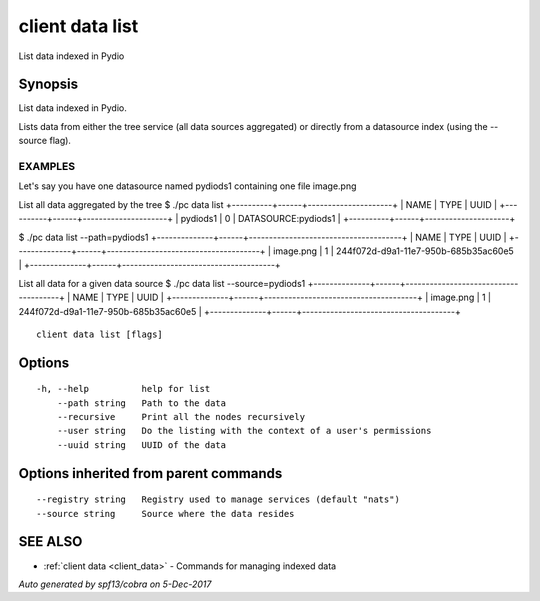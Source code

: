 .. _client_data_list:

client data list
----------------

List data indexed in Pydio

Synopsis
~~~~~~~~


List data indexed in Pydio.

Lists data from either the tree service (all data sources aggregated) or directly from a datasource index (using
the --source flag).

EXAMPLES
========
Let's say you have one datasource named pydiods1 containing one file image.png

List all data aggregated by the tree
$ ./pc data list
+----------+------+---------------------+
|   NAME   | TYPE |        UUID         |
+----------+------+---------------------+
| pydiods1 |    0 | DATASOURCE:pydiods1 |
+----------+------+---------------------+

$ ./pc data list --path=pydiods1
+--------------+------+--------------------------------------+
|     NAME     | TYPE |                 UUID                 |
+--------------+------+--------------------------------------+
| image.png    |    1 | 244f072d-d9a1-11e7-950b-685b35ac60e5 |
+--------------+------+--------------------------------------+

List all data for a given data source
$ ./pc data list --source=pydiods1
+--------------+------+--------------------------------------+
|     NAME     | TYPE |                 UUID                 |
+--------------+------+--------------------------------------+
| image.png    |    1 | 244f072d-d9a1-11e7-950b-685b35ac60e5 |
+--------------+------+--------------------------------------+



::

  client data list [flags]

Options
~~~~~~~

::

  -h, --help          help for list
      --path string   Path to the data
      --recursive     Print all the nodes recursively
      --user string   Do the listing with the context of a user's permissions
      --uuid string   UUID of the data

Options inherited from parent commands
~~~~~~~~~~~~~~~~~~~~~~~~~~~~~~~~~~~~~~

::

      --registry string   Registry used to manage services (default "nats")
      --source string     Source where the data resides

SEE ALSO
~~~~~~~~

* :ref:`client data <client_data>` 	 - Commands for managing indexed data

*Auto generated by spf13/cobra on 5-Dec-2017*
